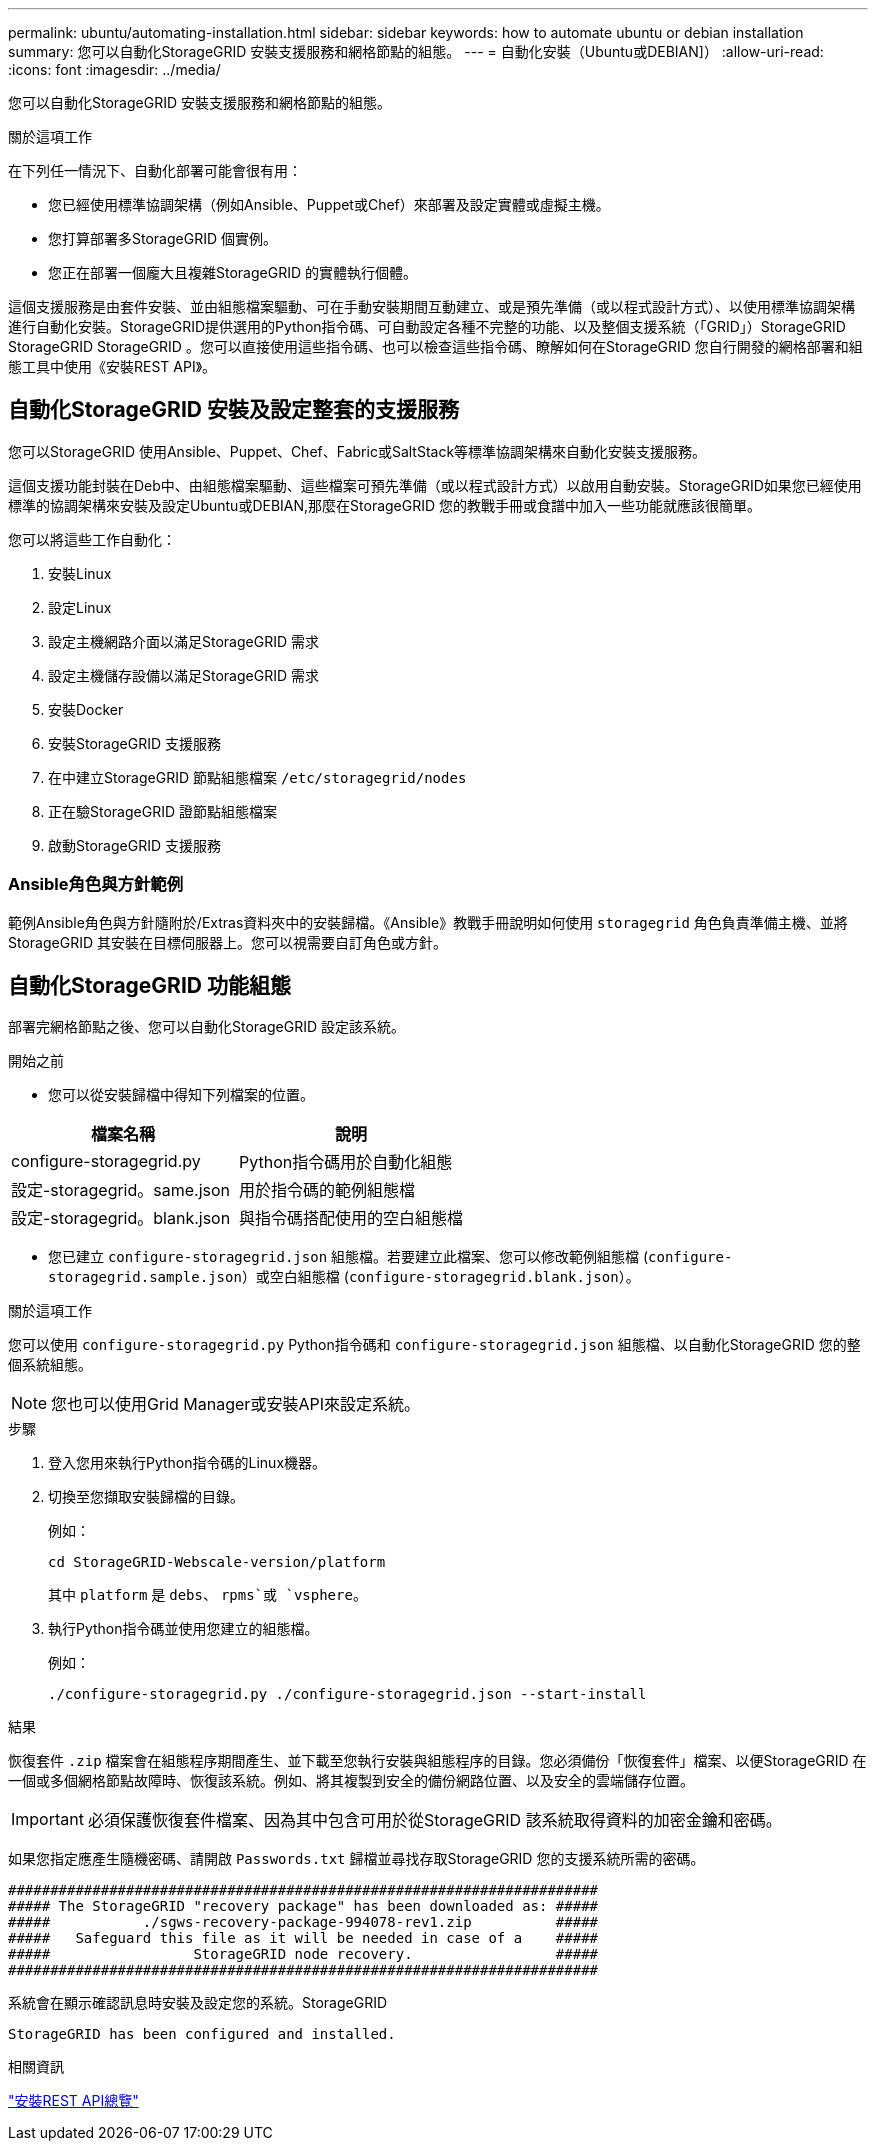---
permalink: ubuntu/automating-installation.html 
sidebar: sidebar 
keywords: how to automate ubuntu or debian installation 
summary: 您可以自動化StorageGRID 安裝支援服務和網格節點的組態。 
---
= 自動化安裝（Ubuntu或DEBIAN]）
:allow-uri-read: 
:icons: font
:imagesdir: ../media/


[role="lead"]
您可以自動化StorageGRID 安裝支援服務和網格節點的組態。

.關於這項工作
在下列任一情況下、自動化部署可能會很有用：

* 您已經使用標準協調架構（例如Ansible、Puppet或Chef）來部署及設定實體或虛擬主機。
* 您打算部署多StorageGRID 個實例。
* 您正在部署一個龐大且複雜StorageGRID 的實體執行個體。


這個支援服務是由套件安裝、並由組態檔案驅動、可在手動安裝期間互動建立、或是預先準備（或以程式設計方式）、以使用標準協調架構進行自動化安裝。StorageGRID提供選用的Python指令碼、可自動設定各種不完整的功能、以及整個支援系統（「GRID」）StorageGRID StorageGRID StorageGRID 。您可以直接使用這些指令碼、也可以檢查這些指令碼、瞭解如何在StorageGRID 您自行開發的網格部署和組態工具中使用《安裝REST API》。



== 自動化StorageGRID 安裝及設定整套的支援服務

您可以StorageGRID 使用Ansible、Puppet、Chef、Fabric或SaltStack等標準協調架構來自動化安裝支援服務。

這個支援功能封裝在Deb中、由組態檔案驅動、這些檔案可預先準備（或以程式設計方式）以啟用自動安裝。StorageGRID如果您已經使用標準的協調架構來安裝及設定Ubuntu或DEBIAN,那麼在StorageGRID 您的教戰手冊或食譜中加入一些功能就應該很簡單。

您可以將這些工作自動化：

. 安裝Linux
. 設定Linux
. 設定主機網路介面以滿足StorageGRID 需求
. 設定主機儲存設備以滿足StorageGRID 需求
. 安裝Docker
. 安裝StorageGRID 支援服務
. 在中建立StorageGRID 節點組態檔案 `/etc/storagegrid/nodes`
. 正在驗StorageGRID 證節點組態檔案
. 啟動StorageGRID 支援服務




=== Ansible角色與方針範例

範例Ansible角色與方針隨附於/Extras資料夾中的安裝歸檔。《Ansible》教戰手冊說明如何使用 `storagegrid` 角色負責準備主機、並將StorageGRID 其安裝在目標伺服器上。您可以視需要自訂角色或方針。



== 自動化StorageGRID 功能組態

部署完網格節點之後、您可以自動化StorageGRID 設定該系統。

.開始之前
* 您可以從安裝歸檔中得知下列檔案的位置。


[cols="1a,1a"]
|===
| 檔案名稱 | 說明 


| configure-storagegrid.py  a| 
Python指令碼用於自動化組態



| 設定-storagegrid。same.json  a| 
用於指令碼的範例組態檔



| 設定-storagegrid。blank.json  a| 
與指令碼搭配使用的空白組態檔

|===
* 您已建立 `configure-storagegrid.json` 組態檔。若要建立此檔案、您可以修改範例組態檔 (`configure-storagegrid.sample.json`）或空白組態檔 (`configure-storagegrid.blank.json`）。


.關於這項工作
您可以使用 `configure-storagegrid.py` Python指令碼和 `configure-storagegrid.json` 組態檔、以自動化StorageGRID 您的整個系統組態。


NOTE: 您也可以使用Grid Manager或安裝API來設定系統。

.步驟
. 登入您用來執行Python指令碼的Linux機器。
. 切換至您擷取安裝歸檔的目錄。
+
例如：

+
[listing]
----
cd StorageGRID-Webscale-version/platform
----
+
其中 `platform` 是 `debs`、 `rpms`或 `vsphere`。

. 執行Python指令碼並使用您建立的組態檔。
+
例如：

+
[listing]
----
./configure-storagegrid.py ./configure-storagegrid.json --start-install
----


.結果
恢復套件 `.zip` 檔案會在組態程序期間產生、並下載至您執行安裝與組態程序的目錄。您必須備份「恢復套件」檔案、以便StorageGRID 在一個或多個網格節點故障時、恢復該系統。例如、將其複製到安全的備份網路位置、以及安全的雲端儲存位置。


IMPORTANT: 必須保護恢復套件檔案、因為其中包含可用於從StorageGRID 該系統取得資料的加密金鑰和密碼。

如果您指定應產生隨機密碼、請開啟 `Passwords.txt` 歸檔並尋找存取StorageGRID 您的支援系統所需的密碼。

[listing]
----
######################################################################
##### The StorageGRID "recovery package" has been downloaded as: #####
#####           ./sgws-recovery-package-994078-rev1.zip          #####
#####   Safeguard this file as it will be needed in case of a    #####
#####                 StorageGRID node recovery.                 #####
######################################################################
----
系統會在顯示確認訊息時安裝及設定您的系統。StorageGRID

[listing]
----
StorageGRID has been configured and installed.
----
.相關資訊
link:overview-of-installation-rest-api.html["安裝REST API總覽"]
